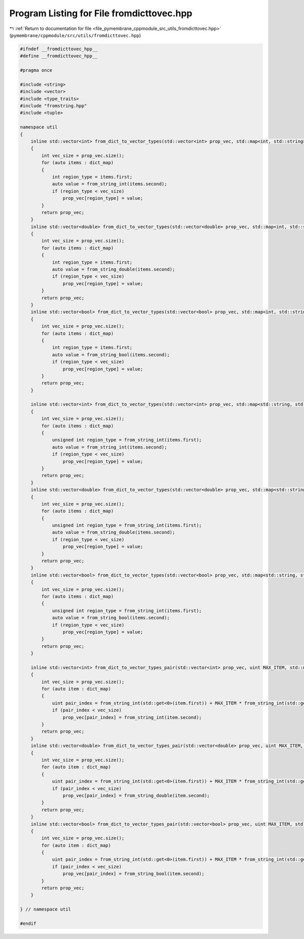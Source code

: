 
.. _program_listing_file_pymembrane_cppmodule_src_utils_fromdicttovec.hpp:

Program Listing for File fromdicttovec.hpp
==========================================

|exhale_lsh| :ref:`Return to documentation for file <file_pymembrane_cppmodule_src_utils_fromdicttovec.hpp>` (``pymembrane/cppmodule/src/utils/fromdicttovec.hpp``)

.. |exhale_lsh| unicode:: U+021B0 .. UPWARDS ARROW WITH TIP LEFTWARDS

.. code-block:: cpp

   #ifndef __fromdicttovec_hpp__
   #define __fromdicttovec_hpp__
   
   #pragma once
   
   #include <string>
   #include <vector>
   #include <type_traits>
   #include "fromstring.hpp"
   #include <tuple>
   
   namespace util
   {
       inline std::vector<int> from_dict_to_vector_types(std::vector<int> prop_vec, std::map<int, std::string> dict_map)
       {
           int vec_size = prop_vec.size();
           for (auto items : dict_map)
           {
               int region_type = items.first;
               auto value = from_string_int(items.second);
               if (region_type < vec_size)
                   prop_vec[region_type] = value;
           }
           return prop_vec;
       }
       inline std::vector<double> from_dict_to_vector_types(std::vector<double> prop_vec, std::map<int, std::string> dict_map)
       {
           int vec_size = prop_vec.size();
           for (auto items : dict_map)
           {
               int region_type = items.first;
               auto value = from_string_double(items.second);
               if (region_type < vec_size)
                   prop_vec[region_type] = value;
           }
           return prop_vec;
       }
       inline std::vector<bool> from_dict_to_vector_types(std::vector<bool> prop_vec, std::map<int, std::string> dict_map)
       {
           int vec_size = prop_vec.size();
           for (auto items : dict_map)
           {
               int region_type = items.first;
               auto value = from_string_bool(items.second);
               if (region_type < vec_size)
                   prop_vec[region_type] = value;
           }
           return prop_vec;
       }
   
       inline std::vector<int> from_dict_to_vector_types(std::vector<int> prop_vec, std::map<std::string, std::string> dict_map)
       {
           int vec_size = prop_vec.size();
           for (auto items : dict_map)
           {
               unsigned int region_type = from_string_int(items.first);
               auto value = from_string_int(items.second);
               if (region_type < vec_size)
                   prop_vec[region_type] = value;
           }
           return prop_vec;
       }
       inline std::vector<double> from_dict_to_vector_types(std::vector<double> prop_vec, std::map<std::string, std::string> dict_map)
       {
           int vec_size = prop_vec.size();
           for (auto items : dict_map)
           {
               unsigned int region_type = from_string_int(items.first);
               auto value = from_string_double(items.second);
               if (region_type < vec_size)
                   prop_vec[region_type] = value;
           }
           return prop_vec;
       }
       inline std::vector<bool> from_dict_to_vector_types(std::vector<bool> prop_vec, std::map<std::string, std::string> dict_map)
       {
           int vec_size = prop_vec.size();
           for (auto items : dict_map)
           {
               unsigned int region_type = from_string_int(items.first);
               auto value = from_string_bool(items.second);
               if (region_type < vec_size)
                   prop_vec[region_type] = value;
           }
           return prop_vec;
       }
   
       inline std::vector<int> from_dict_to_vector_types_pair(std::vector<int> prop_vec, uint MAX_ITEM, std::map<std::pair<std::string, std::string>, std::string>  dict_map)
       {
           int vec_size = prop_vec.size();
           for (auto item : dict_map)
           {
               uint pair_index = from_string_int(std::get<0>(item.first)) + MAX_ITEM * from_string_int(std::get<1>(item.first));
               if (pair_index < vec_size)
                   prop_vec[pair_index] = from_string_int(item.second);
           }
           return prop_vec;
       }
       inline std::vector<double> from_dict_to_vector_types_pair(std::vector<double> prop_vec, uint MAX_ITEM, std::map<std::pair<std::string, std::string>, std::string>  dict_map)
       {
           int vec_size = prop_vec.size();
           for (auto item : dict_map)
           {
               uint pair_index = from_string_int(std::get<0>(item.first)) + MAX_ITEM * from_string_int(std::get<1>(item.first));
               if (pair_index < vec_size)
                   prop_vec[pair_index] = from_string_double(item.second);
           }
           return prop_vec;
       }
       inline std::vector<bool> from_dict_to_vector_types_pair(std::vector<bool> prop_vec, uint MAX_ITEM, std::map<std::pair<std::string, std::string>, std::string>  dict_map)
       {
           int vec_size = prop_vec.size();
           for (auto item : dict_map)
           {
               uint pair_index = from_string_int(std::get<0>(item.first)) + MAX_ITEM * from_string_int(std::get<1>(item.first));
               if (pair_index < vec_size)
                   prop_vec[pair_index] = from_string_bool(item.second);
           }
           return prop_vec;
       }
   
   } // namespace util
   
   #endif
